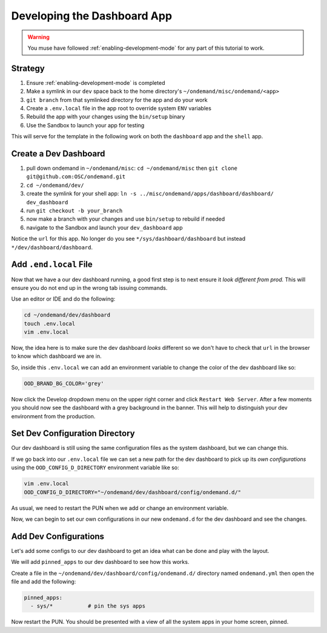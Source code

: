 .. _app-development-tutorials-dashboard-apps-dashboard:

Developing the Dashboard App
============================

.. warning::
    You muse have followed :ref:`enabling-development-mode` for any part of this tutorial to work.

Strategy
--------

#. Ensure :ref:`enabling-development-mode` is completed
#. Make a symlink in our ``dev`` space back to the home directory's ``~/ondemand/misc/ondemand/<app>`` 
#. ``git branch`` from that symlinked directory for the app and do your work
#. Create a ``.env.local`` file in the app root to override system ``ENV`` variables
#. Rebuild the app with your changes using the ``bin/setup`` binary
#. Use the Sandbox to launch your app for testing

This will serve for the template in the following work on both the ``dashboard`` app and 
the ``shell`` app.

Create a Dev Dashboard
----------------------
#. pull down ondemand in ``~/ondemand/misc``: ``cd ~/ondemand/misc`` then ``git clone git@github.com:OSC/ondemand.git``
#. ``cd ~/ondemand/dev/``
#. create the symlink for your shell app: ``ln -s ../misc/ondemand/apps/dashboard/dashboard/ dev_dashboard``
#. run ``git checkout -b your_branch`` 
#. now make a branch with your changes and use ``bin/setup`` to rebuild if needed
#. navigate to the Sandbox and launch your ``dev_dashboard`` app

Notice the ``url`` for this app. No longer do you  see ``*/sys/dashboard/dashboard`` but instead ``*/dev/dashboard/dashboard``. 

Add ``.end.local`` File
-----------------------
Now that we have a our dev dashboard running, a good first step is to next ensure it *look different from prod.* This 
will ensure you do not end up in the wrong tab issuing commands.

Use an editor or IDE and do the following:

.. code-block:: sh

    cd ~/ondemand/dev/dashboard
    touch .env.local
    vim .env.local

Now, the idea here is to make sure the dev dashboard *looks* different so we don't have to check that ``url`` in the 
browser to know which dashboard we are in.

So, inside this ``.env.local`` we can add an environment variable to change the color of the dev dashboard like so:

.. code-block:: sh

    OOD_BRAND_BG_COLOR='grey'

Now click the Develop dropdown menu on the upper right corner and click ``Restart Web Server``. After a few moments 
you should now see the dashboard with a grey background in the banner. This will help to distinguish your dev 
environment from the production.

Set Dev Configuration Directory
-------------------------------
Our dev dashboard is still using the same configuration files as the system dashboard, but we can change this.

If we go back into our ``.env.local`` file we can set a new path for the dev dashboard to pick up its *own 
configurations* using the ``OOD_CONFIG_D_DIRECTORY`` environment variable like so: 

.. code-block:: sh

    vim .env.local
    OOD_CONFIG_D_DIRECTORY="~/ondemand/dev/dashboard/config/ondemand.d/"

As usual, we need to restart the PUN when we add or change an environment variable. 

Now, we can begin to set our own configurations in our new ``ondemand.d`` for the dev dashboard and see the changes.

Add Dev Configurations
----------------------
Let's add some configs to our dev dashboard to get an idea what can be done and play with the layout.

We will add ``pinned_apps`` to our dev dashboard to see how this works.

Create a file in the ``~/ondemand/dev/dashboard/config/ondemand.d/`` directory named ``ondemand.yml`` then 
open the file and add the following:

.. code-block:: yaml
    
    pinned_apps:
      - sys/*           # pin the sys apps

Now restart the PUN. You should be presented with a view of all the system apps in your home screen, pinned.


